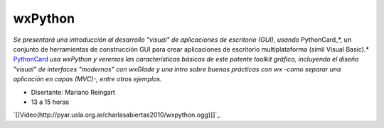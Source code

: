 
wxPython
========

*Se presentará una introducción al desarrollo "visual" de aplicaciones de escritorio (GUI), usando* PythonCard_*, un conjunto de herramientas de  construcción GUI para crear aplicaciones de escritorio multiplataforma  (simil Visual Basic).* PythonCard_ *usa wxPython y veremos las características básicas de este potente toolkit gráfico, incluyendo el diseño "visual" de interfaces  "modernas" con wxGlade y una intro sobre buenas prácticas con wx  -como separar una aplicación en capas (MVC)-, entre otros ejemplos.*

* Disertante: Mariano Reingart

* 13 a 15 horas

.. todo::

    ver el tema del video

`[[Video(http://pyar.usla.org.ar/charlasabiertas2010/wxpython.ogg)]]`_

.. _PythonCard: /pages/pythoncard/index.html
